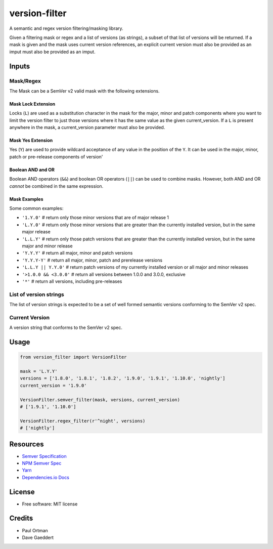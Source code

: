 ==============
version-filter
==============


.. image:: https://travis-ci.org/dropseedlabs/version-filter.svg?branch=master
        :target: https://travis-ci.org/dropseedlabs/version-filter

.. image:: https://img.shields.io/pypi/v/version_filter.svg
        :target: https://pypi.python.org/pypi/version_filter

.. image:: https://img.shields.io/pypi/l/version_filter.svg
        :target: https://pypi.python.org/pypi/version_filter

.. image:: https://img.shields.io/pypi/pyversions/version_filter.svg
        :target: https://pypi.python.org/pypi/version_filter


A semantic and regex version filtering/masking library.

Given a filtering mask or regex and a list of versions (as strings), a subset of that list of versions will be returned.
If a mask is given and the mask uses current version references, an explicit current version must also be provided as an
imput must also be provided as an imput.

Inputs
------

Mask/Regex
~~~~~~~~~~

The Mask can be a SemVer v2 valid mask with the following extensions.

Mask Lock Extension
...................

Locks (``L``) are used as a substitution character in the mask for the major, minor and patch components where you want
to limit the version filter to just those versions where it has the same value as the given current_version.  If a ``L``
is present anywhere in the mask, a current_version parameter must also be provided.

Mask Yes Extension
..................

Yes (``Y``) are used to provide wildcard acceptance of any value in the position of the ``Y``.  It can be used in the
major, minor, patch or pre-release components of version'

Boolean AND and OR
..................

Boolean AND operators (``&&``) and boolean OR operators (``||``) can be used to combine masks.  However, both AND and OR
*cannot* be combined in the same expression.

Mask Examples
.............

Some common examples:

* ``'1.Y.0'`` # return only those minor versions that are of major release 1
* ``'L.Y.0'`` # return only those minor versions that are greater than the currently installed version, but in the same
  major release
* ``'L.L.Y'`` # return only those patch versions that are greater than the currently installed version, but in the same
  major and minor release
* ``'Y.Y.Y'`` # return all major, minor and patch versions
* ``'Y.Y.Y-Y'`` # return all major, minor, patch and prerelease versions
* ``'L.L.Y || Y.Y.0'`` # return patch versions of my currently installed version or all major and minor releases
* ``'>1.0.0 && <3.0.0'`` # return all versions between 1.0.0 and 3.0.0, exclusive
* ``'*'`` # return all versions, including pre-releases

List of version strings
~~~~~~~~~~~~~~~~~~~~~~~

The list of version strings is expected to be a set of well formed semantic versions conforming to the SemVer v2 spec.

Current Version
~~~~~~~~~~~~~~~

A version string that conforms to the SemVer v2 spec.

Usage
-----

.. code-block:: python

    from version_filter import VersionFilter

    mask = 'L.Y.Y'
    versions = ['1.8.0', '1.8.1', '1.8.2', '1.9.0', '1.9.1', '1.10.0', 'nightly']
    current_version = '1.9.0'

    VersionFilter.semver_filter(mask, versions, current_version)
    # ['1.9.1', '1.10.0']

    VersionFilter.regex_filter(r'^night', versions)
    # ['nightly']

Resources
---------

* `Semver Specification <http://semver.org//>`_
* `NPM Semver Spec <https://semver.npmjs.com/>`_
* `Yarn <https://yarnpkg.com/lang/en/docs/dependency-versions/>`_
* `Dependencies.io Docs <http://dependencies-public.netlify.com/docs/>`_

License
-------
* Free software: MIT license

Credits
-------
* Paul Ortman
* Dave Gaeddert

